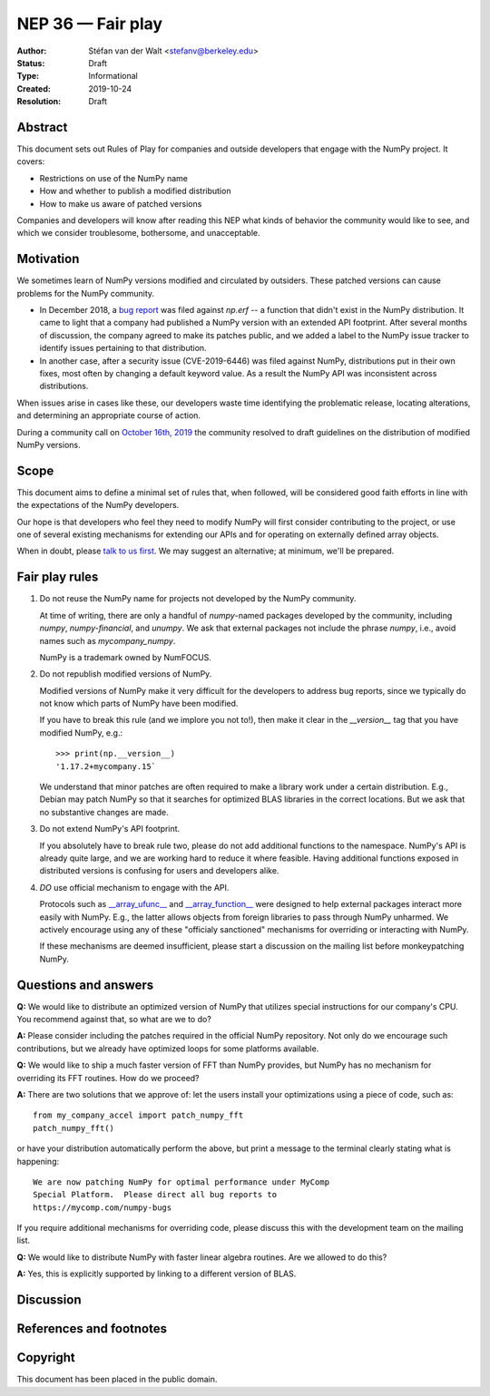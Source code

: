 ==================
NEP 36 — Fair play
==================

:Author: Stéfan van der Walt <stefanv@berkeley.edu>
:Status: Draft
:Type: Informational
:Created: 2019-10-24
:Resolution: Draft


Abstract
--------

This document sets out Rules of Play for companies and outside
developers that engage with the NumPy project. It covers:

- Restrictions on use of the NumPy name
- How and whether to publish a modified distribution
- How to make us aware of patched versions

Companies and developers will know after reading this NEP what kinds
of behavior the community would like to see, and which we consider
troublesome, bothersome, and unacceptable.

Motivation
----------

We sometimes learn of NumPy versions modified and circulated by outsiders.
These patched versions can cause problems for the NumPy community.

- In December 2018, a `bug report
  <https://github.com/numpy/numpy/issues/12515>`__ was filed against
  `np.erf` -- a function that didn't exist in the NumPy distribution.
  It came to light that a company had published a NumPy version with
  an extended API footprint. After several months of discussion, the
  company agreed to make its patches public, and we added a label to
  the NumPy issue tracker to identify issues pertaining to that
  distribution.

- In another case, after a security issue (CVE-2019-6446) was filed
  against NumPy, distributions put in their own fixes, most often by
  changing a default keyword value. As a result the NumPy API was
  inconsistent across distributions.

When issues arise in cases like these, our developers waste time
identifying the problematic release, locating alterations,
and determining an appropriate course of action.

During a community call on `October 16th, 2019
<https://github.com/numpy/archive/blob/master/status_meetings/status-2019-10-16.md>`__
the community resolved to draft guidelines on the distribution of
modified NumPy versions.

Scope
-----

This document aims to define a minimal set of rules that, when
followed, will be considered good faith efforts in line with the
expectations of the NumPy developers.

Our hope is that developers who feel they need to modify NumPy will
first consider contributing to the project, or use one of several existing
mechanisms for extending our APIs and for operating on
externally defined array objects.

When in doubt, please `talk to us first
<http://numpy-discussion.10968.n7.nabble.com/>`__. We may suggest an
alternative; at minimum, we'll be prepared.

Fair play rules
---------------

1. Do not reuse the NumPy name for projects not developed by the NumPy
   community.

   At time of writing, there are only a handful of `numpy`-named
   packages developed by the community, including `numpy`,
   `numpy-financial`, and `unumpy`.  We ask that external packages not
   include the phrase `numpy`, i.e., avoid names such as
   `mycompany_numpy`.

   NumPy is a trademark owned by NumFOCUS.

2. Do not republish modified versions of NumPy.

   Modified versions of NumPy make it very difficult for the
   developers to address bug reports, since we typically do not know
   which parts of NumPy have been modified.

   If you have to break this rule (and we implore you not
   to!), then make it clear in the `__version__` tag that
   you have modified NumPy, e.g.::

     >>> print(np.__version__)
     '1.17.2+mycompany.15`

   We understand that minor patches are often required to make a
   library work under a certain distribution.  E.g., Debian may patch
   NumPy so that it searches for optimized BLAS libraries in the
   correct locations.  But we ask that no substantive changes are
   made.

3. Do not extend NumPy's API footprint.

   If you absolutely have to break rule two, please do not add
   additional functions to the namespace.  NumPy's API is already
   quite large, and we are working hard to reduce it where feasible.
   Having additional functions exposed in distributed versions is
   confusing for users and developers alike.

4. *DO* use official mechanism to engage with the API.

   Protocols such as `__array_ufunc__
   <https://numpy.org/neps/nep-0013-ufunc-overrides.html>`__ and
   `__array_function__
   <https://numpy.org/neps/nep-0018-array-function-protocol.html>`__
   were designed to help external packages interact more easily with
   NumPy.  E.g., the latter allows objects from foreign libraries to
   pass through NumPy unharmed.  We actively encourage using any of
   these "officialy sanctioned" mechanisms for overriding or
   interacting with NumPy.

   If these mechanisms are deemed insufficient, please start a
   discussion on the mailing list before monkeypatching NumPy.

Questions and answers
-------------------

**Q:** We would like to distribute an optimized version of NumPy that
utilizes special instructions for our company's CPU.  You recommend
against that, so what are we to do?

**A:** Please consider including the patches required in the official
NumPy repository.  Not only do we encourage such contributions, but we
already have optimized loops for some platforms available.

**Q:** We would like to ship a much faster version of FFT than NumPy
provides, but NumPy has no mechanism for overriding its FFT routines.
How do we proceed?

**A:** There are two solutions that we approve of: let the users
install your optimizations using a piece of code, such as::

  from my_company_accel import patch_numpy_fft
  patch_numpy_fft()

or have your distribution automatically perform the above, but print a
message to the terminal clearly stating what is happening::

  We are now patching NumPy for optimal performance under MyComp
  Special Platform.  Please direct all bug reports to
  https://mycomp.com/numpy-bugs

If you require additional mechanisms for overriding code, please
discuss this with the development team on the mailing list.

**Q:** We would like to distribute NumPy with faster linear algebra
routines. Are we allowed to do this?

**A:** Yes, this is explicitly supported by linking to a different
version of BLAS.

Discussion
----------

References and footnotes
------------------------

Copyright
---------

This document has been placed in the public domain.
